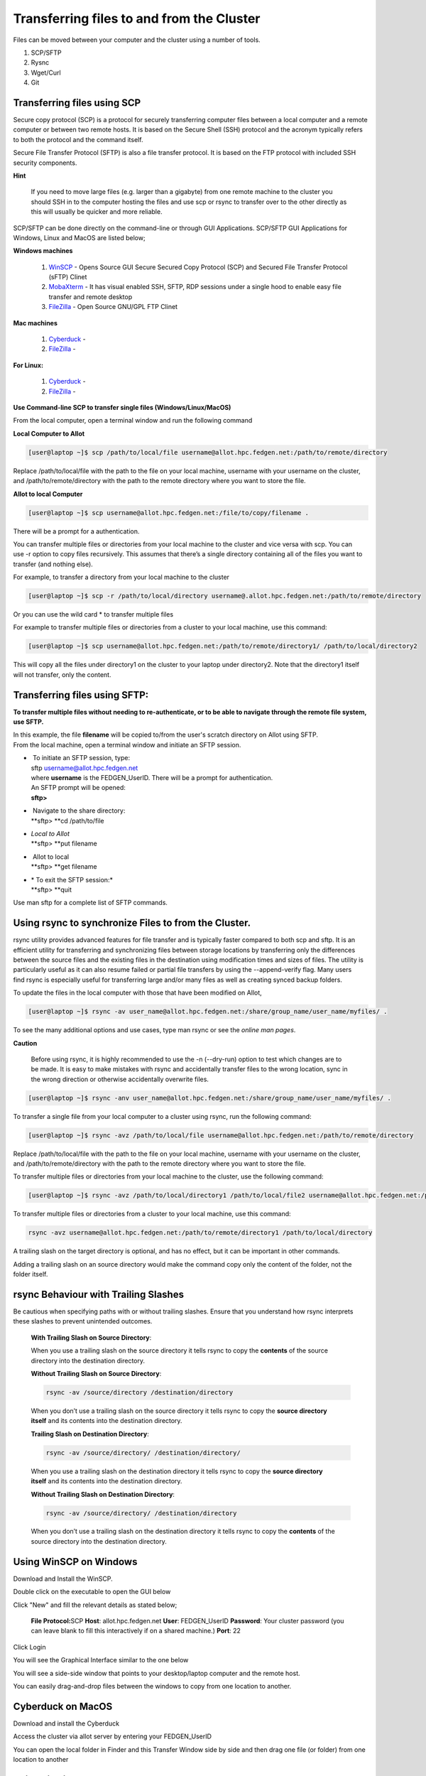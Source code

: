 **Transferring files to and from the Cluster**
-------------------------------------------------

Files can be moved between your computer and the cluster using a number
of tools.

1. SCP/SFTP

2. Rysnc

3. Wget/Curl

4. Git

**Transferring files using SCP**
======================================

Secure copy protocol (SCP) is a protocol for securely transferring
computer files between a local computer and a remote computer or between
two remote hosts. It is based on the Secure Shell (SSH) protocol and the
acronym typically refers to both the protocol and the command itself.

Secure File Transfer Protocol (SFTP) is also a file transfer protocol.
It is based on the FTP protocol with included SSH security components.

**Hint**

   If you need to move large files (e.g. larger than a gigabyte) from one
   remote machine to the cluster you should SSH in to the computer hosting
   the files and use scp or rsync to transfer over to the other directly as
   this will usually be quicker and more reliable.

SCP/SFTP can be done directly on the command-line or through GUI
Applications. SCP/SFTP GUI Applications for Windows, Linux and MacOS are
listed below;

**Windows machines**

   1. `WinSCP <https://winscp.net/eng/index.php>`__ -
      Opens Source GUI Secure Secured Copy Protocol (SCP) and Secured File Transfer Protocol (sFTP) Clinet
   
   2. `MobaXterm <https://mobaxterm.mobatek.net/>`__ -
      It has visual enabled SSH, SFTP, RDP sessions under a single hood to
      enable easy file transfer and remote desktop

   3. `FileZilla <https://filezilla-project.org/>`__ - Open Source GNU/GPL FTP Clinet

**Mac machines**

   1. `Cyberduck <https://mobaxterm.mobatek.net>`__ -
   
   2. `FileZilla <https://filezilla-project.org>`__ -

**For Linux:**

   1. `Cyberduck <https://cyberduck.io/>`__ -
   
   2. `FileZilla <https://filezilla-project.org>`__ -


**Use Command-line SCP to transfer single files (Windows/Linux/MacOS)**

From the local computer, open a terminal window and run the following
command

**Local Computer to Allot**

.. code-block:: python

  [user@laptop ~]$ scp /path/to/local/file username@allot.hpc.fedgen.net:/path/to/remote/directory

Replace /path/to/local/file with the path to the file on your local
machine, username with your username on the cluster,
and /path/to/remote/directory with the path to the remote directory
where you want to store the file.

**Allot to local Computer**

.. code-block:: python

     [user@laptop ~]$ scp username@allot.hpc.fedgen.net:/file/to/copy/filename .

There will be a prompt for a authentication.

You can transfer multiple files or directories from your local machine
to the cluster and vice versa with scp. You can use -r option to copy
files recursively. This assumes that there’s a single directory
containing all of the files you want to transfer (and nothing else).

For example, to transfer a directory from your local machine to the
cluster

.. code-block:: python

      [user@laptop ~]$ scp -r /path/to/local/directory username@.allot.hpc.fedgen.net:/path/to/remote/directory

Or you can use the wild card * to transfer multiple files

For example to transfer multiple files or directories from a cluster to
your local machine, use this command:

.. code-block:: python

   [user@laptop ~]$ scp username@allot.hpc.fedgen.net:/path/to/remote/directory1/ /path/to/local/directory2

This will copy all the files under directory1 on the cluster to your
laptop under directory2. Note that the directory1 itself will not
transfer, only the content.

**Transferring files using SFTP:**
=======================================

**To transfer multiple files without needing to re-authenticate, or to
be able to navigate through the remote file system, use SFTP.**

| In this example, the file **filename** will be copied to/from the
  user's scratch directory on Allot using SFTP.
| From the local machine, open a terminal window and initiate an SFTP
  session.

- |  To initiate an SFTP session, type:
  | sftp username@allot.hpc.fedgen.net
  | where **username** is the FEDGEN_UserID. There will be a prompt for
    authentication.
  | An SFTP prompt will be opened:
  | **sftp>**

- |  Navigate to the share directory:
  | **sftp> **\ cd /path/to/file

- | *Local to Allot*
  | **sftp> **\ put filename

- |  Allot to local
  | **sftp> **\ get filename

- | * To exit the SFTP session:*
  | **sftp> **\ quit

Use man sftp for a complete list of SFTP commands.

.. _section-1:

**Using rsync to synchronize Files to from the Cluster.**
=======================================================

rsync utility provides advanced features for file transfer and is
typically faster compared to both scp and sftp. It is an efficient
utility for transferring and synchronizing files between storage
locations by transferring only the differences between the source files
and the existing files in the destination using modification times and
sizes of files. The utility is particularly useful as it can also resume
failed or partial file transfers by using the --append-verify flag. Many
users find rsync is especially useful for transferring large and/or many
files as well as creating synced backup folders.

To update the files in the local computer with those that have been
modified on Allot,

.. code-block:: python

      [user@laptop ~]$ rsync -av user_name@allot.hpc.fedgen.net:/share/group_name/user_name/myfiles/ .

To see the many additional options and use cases, type man rsync or see
the *online man pages*.

**Caution**

     Before using rsync, it is highly recommended to use the -n
     (--dry-run) option to test which changes are to be made. It is easy to
     make mistakes with rsync and accidentally transfer files to the wrong
     location, sync in the wrong direction or otherwise accidentally
     overwrite files.

.. code-block:: python

      [user@laptop ~]$ rsync -anv user_name@allot.hpc.fedgen.net:/share/group_name/user_name/myfiles/ .

To transfer a single file from your local computer to a cluster
using rsync, run the following command:

.. code-block:: python

      [user@laptop ~]$ rsync -avz /path/to/local/file username@allot.hpc.fedgen.net:/path/to/remote/directory

Replace /path/to/local/file with the path to the file on your local
machine, username with your username on the cluster,
and /path/to/remote/directory with the path to the remote directory
where you want to store the file.

To transfer multiple files or directories from your local machine to the
cluster, use the following command:

.. code-block:: python

      [user@laptop ~]$ rsync -avz /path/to/local/directory1 /path/to/local/file2 username@allot.hpc.fedgen.net:/path/to/remote/directory

To transfer multiple files or directories from a cluster to your local
machine, use this command:

.. code-block:: python

      rsync -avz username@allot.hpc.fedgen.net:/path/to/remote/directory1 /path/to/local/directory

A trailing slash on the target directory is optional, and has no effect,
but it can be important in other commands.

Adding a trailing slash on an source directory would make the command
copy only the content of the folder, not the folder itself.

.. _section-2:


**rsync Behaviour with Trailing Slashes**
=============================================

Be cautious when specifying paths with or without trailing slashes.
Ensure that you understand how rsync interprets these slashes to prevent
unintended outcomes.

   **With Trailing Slash on Source Directory**:
   
   .. code-block:: python
         rsync -av /source/directory/ /destination/directory
   
   When you use a trailing slash on the source directory it tells rsync to
   copy the **contents** of the source directory into the destination
   directory.
   
   **Without Trailing Slash on Source Directory**:
   
   .. code-block:: python
   
         rsync -av /source/directory /destination/directory
   
   When you don’t use a trailing slash on the source directory it
   tells rsync to copy the **source directory itself** and its contents
   into the destination directory.
   
   **Trailing Slash on Destination Directory**:
   
   .. code-block:: python
   
         rsync -av /source/directory/ /destination/directory/
   
   When you use a trailing slash on the destination directory it
   tells rsync to copy the **source directory itself** and its contents
   into the destination directory.
   
   **Without Trailing Slash on Destination Directory**:
   
   .. code-block:: python
   
         rsync -av /source/directory/ /destination/directory
   
   When you don’t use a trailing slash on the destination directory it
   tells rsync to copy the **contents** of the source directory into the
   destination directory.


**Using WinSCP on Windows**
=================================

Download and Install the WinSCP.

Double click on the executable to open the GUI below

Click "New" and fill the relevant details as stated below;

   **File Protocol:**\ SCP
   **Host**: allot.hpc.fedgen.net
   **User**: FEDGEN_UserID
   **Password**: Your cluster password (you can leave blank to  fill this interactively if on a shared machine.)
   **Port**: 22

|image1|

Click Login

You will see the Graphical Interface similar to the one below

You will see a side-side window that points to your desktop/laptop
computer and the remote host.

You can easily drag-and-drop files between the windows to copy from one
location to another.

|image2|


**Cyberduck on MacOS**
=========================

Download and install the Cyberduck

Access the cluster via allot server by entering your
FEDGEN_UserID

You can open the local folder in Finder and this Transfer Window side by
side and then drag one file (or folder) from one location to another

|IMG_258|

.. _section-3:

**Using Filezilla**
========================

FileZilla is a cross-platform client available for Windows, MacOS and
Linux for downloading and uploading files to and from a remote computer.

Download and install the
FileZilla **client** from `https://filezilla-project.org <https://filezilla-project.org/>`__.
After installing and opening the program, there is a window with a file
browser of your local system on the left hand side of the screen and
when you connected to a cluster, your cluster files will appear on the
right hand side.

To connect to the cluster, we’ll just need make a **new site** and enter
our credentials in the **General** tab:

**Caution**

   By default Filezilla will save profiles in plaintext on your machine.
   You must ensure you use a master password to encrypt these credentials
   by changing the settings `as shown in these
   instructions <https://filezillapro.com/docs/v3/advanced/master-password/>`__.

You can create a new site by selecting *file* from top menu bar
then *site manager* which will open a dialog similar to:

|IMG_256|

.. _section-4:

**Using wget / curl**
=================================

One of the most efficient ways to download files to the clusters is to
use either the curl or wget commands to download directly.

The syntax for these commands is as below:

**Downloading with wget**

.. code-block:: python

      wget https://software.github.io/program/files/myprogram.tar.gz

**Downloading with curl**

.. code-block:: python

      curl -O https://software.github.io/program/files/myprogram.tar.gz

**Using Git**
=======================

The Git software and same named command can be used to download or
synchronise a remote Git repository onto the clusters. This can be
achieved by `setting up
Git <https://git-scm.com/book/en/v2/Getting-Started-First-Time-Git-Setup>`__ and/or
simply cloning the repository you desire.

For example, cloning the source of the make software:

.. code-block:: python

      [user@allot]$ git clone https://git.savannah.gnu.org/git/make.git

Git is installed on the clusters and can be used on any node and
all `commands <https://blog.testproject.io/2021/03/22/git-commands-every-sdet-should-know/>`__ such
as **push**, **pull** etc… are supported.

.. |image1| image:: media/Transferring_files_to_and_from_the_clusters8280.png

.. |image2| image:: media/Transferring_files_to_and_from_the_clusters8701.png
 
.. |IMG_258| image:: media/Transferring_files_to_and_from_the_clusters9148.png

.. |IMG_256| image:: media/Transferring_files_to_and_from_the_clusters10687.png

